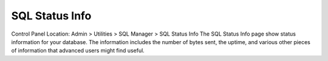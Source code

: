 SQL Status Info
===============

Control Panel Location: Admin > Utilities > SQL Manager > SQL Status
Info
The SQL Status Info page show status information for your database. The
information includes the number of bytes sent, the uptime, and various
other pieces of information that advanced users might find useful.
